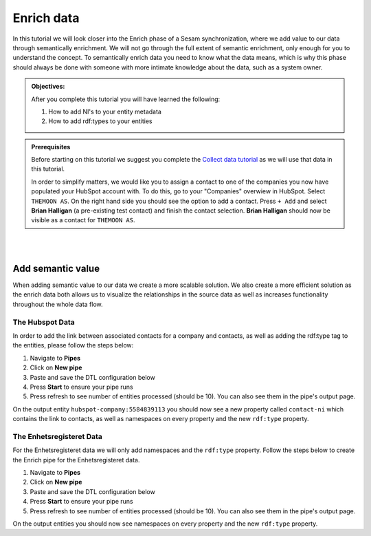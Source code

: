 .. _tutorial_getting_started_enrich:

Enrich data
===========

In this tutorial we will look closer into the Enrich phase of a Sesam synchronization, where we add value to our data through semantically enrichment. We will not go through the full extent of semantic enrichment, only enough for you to understand the concept. To semantically enrich data you need to know what the data means, which is why this phase should always be done with someone with more intimate knowledge about the data, such as a system owner. 

.. admonition::  Objectives:

    After you complete this tutorial you will have learned the following:

    #. How to add NI's to your entity metadata
    #. How to add rdf:types to your entities

.. admonition:: Prerequisites

  Before starting on this tutorial we suggest you complete the `Collect data tutorial <tutorial-getting-started-collect>`_ as we will use that data in this tutorial.

  In order to simplify matters, we would like you to assign a contact to one of the companies you now have populated your HubSpot account with. To do this, go to your "Companies" overwiew in HubSpot. Select ``THEMOON AS``. On the right hand side you should see the option to add a contact. Press ``+ Add`` and select **Brian Halligan** (a pre-existing test contact) and finish the contact selection. **Brian Halligan** should now be visible as a contact for ``THEMOON AS``. 


|
|


Add semantic value
^^^^^^^^^^^^^^^^^^
When adding semantic value to our data we create a more scalable solution. We also create a more efficient solution as the enrich data both allows us to visualize the relationships in the source data as well as increases functionality throughout the whole data flow. 

The Hubspot Data
****************
In order to add the link between associated contacts for a company and contacts, as well as adding the rdf:type tag to the entities, please follow the steps below:

#. Navigate to **Pipes**
#. Click on **New pipe**
#. Paste and save the DTL configuration below
#. Press **Start** to ensure your pipe runs 
#. Press refresh to see number of entities processed (should be 10). You can also see them in the pipe's output page. 

.. code-block:: json
  :linenos:
  
    {
      "_id": "hubspot-company-enrich",
      "type": "pipe",
      "source": {
        "type": "dataset",
        "dataset": "hubspot-company-collect"
      },
      "transform": {
        "type": "dtl",
        "rules": {
          "default": [
            ["copy", "*"],
            ["merge",
              ["apply", "contacts-ni", "_S.associations.contacts.results"]
            ],
            ["add", "rdf:type",
              ["ni", "hubspot:company"]
            ]
          ],
          "contacts-ni": [
            ["filter",
              ["eq", "_S.type", "company_to_contact"]
            ],
            ["add", "contact-ni",
              ["ni", "hubspot-contact", "_S.id"]
            ]
          ]
        }
      },
      "add_namespaces": true,
      "namespaces": {
        "identity": "hubspot-company",
        "property": "hubspot-company"
      }
    }


On the output entity ``hubspot-company:5584839113`` you should now see a new property called ``contact-ni`` which contains the link to contacts, as well as namespaces on every property and the new ``rdf:type`` property.

The Enhetsregisteret Data
*************************
For the Enhetsregisteret data we will only add namespaces and the ``rdf:type`` property. Follow the steps below to create the Enrich pipe for the Enhetsregisteret data.

#. Navigate to **Pipes**
#. Click on **New pipe**
#. Paste and save the DTL configuration below
#. Press **Start** to ensure your pipe runs 
#. Press refresh to see number of entities processed (should be 10). You can also see them in the pipe's output page. 

.. code-block:: json
  :linenos:
  
    {
      "_id": "enhetsregisteret-company-enrich",
      "type": "pipe",
      "source": {
        "type": "dataset",
        "dataset": "enhetsregisteret-company-collect"
      },
      "transform": {
        "type": "dtl",
        "rules": {
          "default": [
            ["copy", "*"],
            ["add", "rdf:type",
              ["ni", "enhetsregisteret:company"]
            ]
          ]
        }
      },
      "add_namespaces": true,
      "namespaces": {
        "identity": "enhetsregisteret-company",
        "property": "enhetsregisteret-company"
      }
    }


On the output entities you should now see namespaces on every property and the new ``rdf:type`` property.